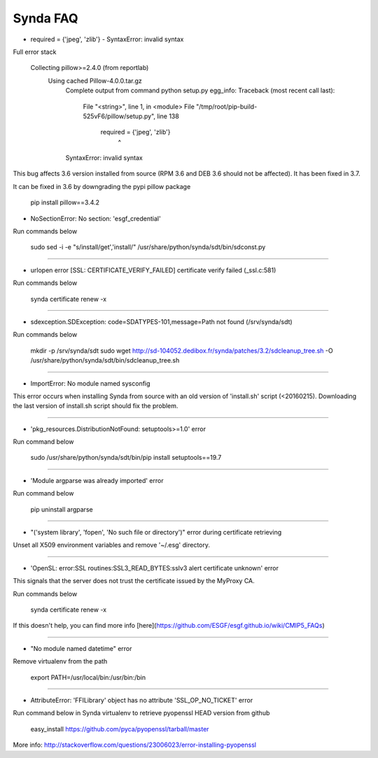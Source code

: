 .. _faq:

Synda FAQ
===========

* required = {'jpeg', 'zlib'} - SyntaxError: invalid syntax

Full error stack

    Collecting pillow>=2.4.0 (from reportlab)
      Using cached Pillow-4.0.0.tar.gz
        Complete output from command python setup.py egg_info:
        Traceback (most recent call last):
          File "<string>", line 1, in <module>
          File "/tmp/root/pip-build-525vF6/pillow/setup.py", line 138
            required = {'jpeg', 'zlib'}
                              ^
        SyntaxError: invalid syntax

This bug affects 3.6 version installed from source (RPM 3.6 and DEB 3.6 should
not be affected). It has been fixed in 3.7.

It can be fixed in 3.6 by downgrading the pypi pillow package

    pip install pillow==3.4.2

* NoSectionError: No section: 'esgf_credential'

Run commands below

    sudo sed -i -e "s/install/get','install/" /usr/share/python/synda/sdt/bin/sdconst.py 

--------------------------------------------------------

* urlopen error [SSL: CERTIFICATE_VERIFY_FAILED] certificate verify failed (_ssl.c:581)

Run commands below

    synda certificate renew -x

--------------------------------------------------------

* sdexception.SDException: code=SDATYPES-101,message=Path not found (/srv/synda/sdt)

Run commands below

    mkdir -p /srv/synda/sdt
    sudo wget http://sd-104052.dedibox.fr/synda/patches/3.2/sdcleanup_tree.sh -O /usr/share/python/synda/sdt/bin/sdcleanup_tree.sh

--------------------------------------------------------

* ImportError: No module named sysconfig

This error occurs when installing Synda from source with an old version of
'install.sh' script (<20160215). Downloading the last version of install.sh
script should fix the problem.

--------------------------------------------------------

* 'pkg_resources.DistributionNotFound: setuptools>=1.0' error

Run command below

    sudo /usr/share/python/synda/sdt/bin/pip install setuptools==19.7

--------------------------------------------------------

* 'Module argparse was already imported' error

Run command below

    pip uninstall argparse

--------------------------------------------------------

* "('system library', 'fopen', 'No such file or directory')" error during certificate retrieving

Unset all X509 environment variables and remove '~/.esg' directory.

--------------------------------------------------------

* 'OpenSL: error:SSL routines:SSL3_READ_BYTES:sslv3 alert certificate unknown' error

This signals that the server does not trust the certificate issued by the
MyProxy CA.

Run commands below

    synda certificate renew -x

If this doesn't help, you can find more info
[here](https://github.com/ESGF/esgf.github.io/wiki/CMIP5_FAQs)

--------------------------------------------------------

* "No module named datetime" error

Remove virtualenv from the path

    export PATH=/usr/local/bin:/usr/bin:/bin

--------------------------------------------------------

* AttributeError: 'FFILibrary' object has no attribute 'SSL_OP_NO_TICKET' error

Run command below in Synda virtualenv to retrieve pyopenssl HEAD version from github

    easy_install https://github.com/pyca/pyopenssl/tarball/master

More info: http://stackoverflow.com/questions/23006023/error-installing-pyopenssl
